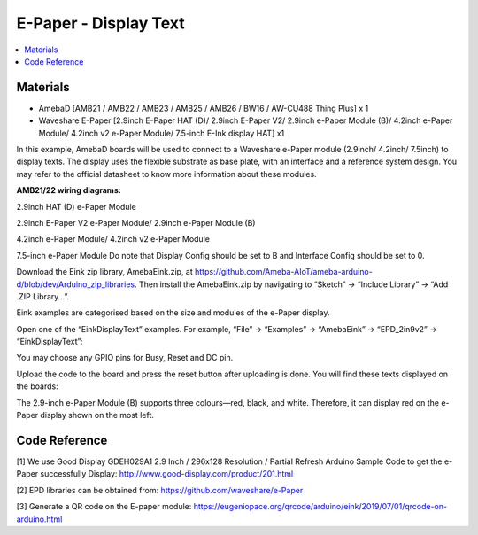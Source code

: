 E-Paper - Display Text
=========================

.. contents::
  :local:
  :depth: 2

Materials
---------
- AmebaD [AMB21 / AMB22 / AMB23 / AMB25 / AMB26 / BW16 / AW-CU488 Thing Plus] x 1

- Waveshare E-Paper [2.9inch E-Paper HAT (D)/ 2.9inch E-Paper V2/ 2.9inch e-Paper Module (B)/ 4.2inch e-Paper Module/ 4.2inch v2 e-Paper Module/ 7.5-inch E-Ink display HAT] x1

In this example, AmebaD boards will be used to connect to a Waveshare e-Paper module (2.9inch/ 4.2inch/ 7.5inch) to display texts. The display uses the flexible substrate as base plate, with an interface and a reference system design. You may refer to the official datasheet to know more information about these modules.

**AMB21/22 wiring diagrams:**

2.9inch HAT (D) e-Paper Module

|image01|

2.9inch E-Paper V2 e-Paper Module/ 2.9inch e-Paper Module (B)

|image01v2| 

4.2inch e-Paper Module/ 4.2inch v2 e-Paper Module

|image08|

7.5-inch e-Paper Module
Do note that Display Config should be set to B and Interface Config should be set to 0.

|image15|

Download the Eink zip library, AmebaEink.zip, at https://github.com/Ameba-AIoT/ameba-arduino-d/blob/dev/Arduino_zip_libraries. Then install the AmebaEink.zip by navigating to “Sketch” -> “Include Library” -> “Add .ZIP Library…”.

Eink examples are categorised based on the size and modules of the e-Paper display.

|image22|

Open one of the “EinkDisplayText” examples. For example, “File” → “Examples” → “AmebaEink” → “EPD_2in9v2” → “EinkDisplayText”:

|image23|

You may choose any GPIO pins for Busy, Reset and DC pin.

|image24|

Upload the code to the board and press the reset button after uploading is done. You will find these texts displayed on the boards:

The 2.9-inch e-Paper Module (B) supports three colours—red, black, and white. Therefore, it can display red on the e-Paper display shown on the most left.

|image25|

|image26|

|image27|

Code Reference
---------------

[1] We use Good Display GDEH029A1 2.9 Inch / 296x128 Resolution / Partial Refresh Arduino Sample Code to get the e-Paper successfully Display:
http://www.good-display.com/product/201.html

[2] EPD libraries can be obtained from:
https://github.com/waveshare/e-Paper

[3] Generate a QR code on the E-paper module:
https://eugeniopace.org/qrcode/arduino/eink/2019/07/01/qrcode-on-arduino.html

.. |image01| image:: ../../../_static/amebad/Example_Guides/E-Paper/Epaper_Display_Text/image01.png
   :width:  823 px
   :height:  459 px

.. |image01v2| image:: ../../../_static/amebad/Example_Guides/E-Paper/Epaper_Display_Text/image01v2.png
   :width:  800 px
   :height:  452 px

.. |image08| image:: ../../../_static/amebad/Example_Guides/E-Paper/Epaper_Display_Text/image08.png
   :width:  868 px
   :height:  431 px

.. |image15| image:: ../../../_static/amebad/Example_Guides/E-Paper/Epaper_Display_Text/image15.png
   :width:  554 px
   :height:  777 px

.. |image22| image:: ../../../_static/amebad/Example_Guides/E-Paper/Epaper_Display_Text/image22.png
   :width:  726 px
   :height:  728 px

.. |image23| image:: ../../../_static/amebad/Example_Guides/E-Paper/Epaper_Display_Text/image23.png
   :width:  726 px
   :height:  728 px

.. |image24| image:: ../../../_static/amebad/Example_Guides/E-Paper/Epaper_Display_Text/image24.png
   :width:  726 px
   :height:  728 px

.. |image25| image:: ../../../_static/amebad/Example_Guides/E-Paper/Epaper_Display_Text/image25.png
   :width:  832 px
   :height:  624 px

.. |image26| image:: ../../../_static/amebad/Example_Guides/E-Paper/Epaper_Display_Text/image26.png
   :width:  956 px
   :height:  720 px

.. |image27| image:: ../../../_static/amebad/Example_Guides/E-Paper/Epaper_Display_Text/image27.png
   :width:  708 px
   :height:  890 px